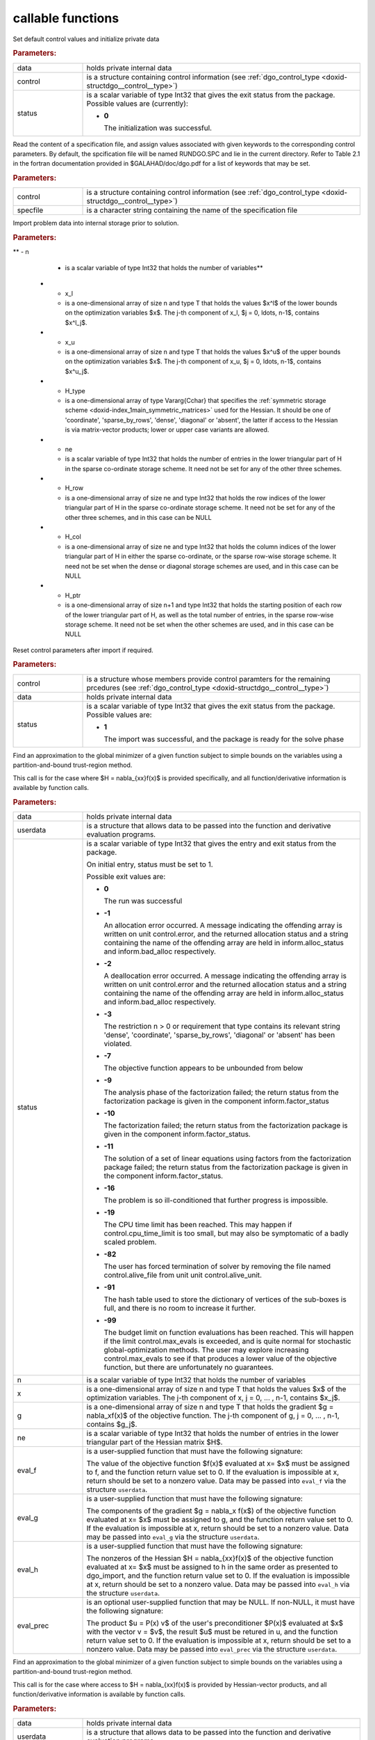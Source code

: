.. _global:

callable functions
------------------

.. index:: pair: function; dgo_initialize
.. _doxid-galahad__dgo_8h_1a80425d4671e565a45c13aa026f6897ef:

.. ref-code-block:: julia
	:class: doxyrest-title-code-block

        function dgo_initialize(data, control, status)

Set default control values and initialize private data



.. rubric:: Parameters:

.. list-table::
	:widths: 20 80

	*
		- data

		- holds private internal data

	*
		- control

		- is a structure containing control information (see
                  :ref:`dgo_control_type
                  <doxid-structdgo__control__type>`)

	*
		- status

		- is a scalar variable of type Int32 that gives the exit
		  status from the package. Possible values are
		  (currently):

		  * **0**

                    The initialization was successful.

.. index:: pair: function; dgo_read_specfile
.. _doxid-galahad__dgo_8h_1ab8ba227e6d624a0197afab9f77bbe66a:

.. ref-code-block:: julia
	:class: doxyrest-title-code-block

        function dgo_read_specfile(control, specfile)

Read the content of a specification file, and assign values associated
with given keywords to the corresponding control parameters. By default,
the spcification file will be named RUNDGO.SPC and lie in the current
directory. Refer to Table 2.1 in the fortran documentation provided in
$GALAHAD/doc/dgo.pdf for a list of keywords that may be set.



.. rubric:: Parameters:

.. list-table::
	:widths: 20 80

	*
		- control

		- is a structure containing control information (see
                  :ref:`dgo_control_type
                  <doxid-structdgo__control__type>`)

	*
		- specfile

		- is a character string containing the name of the
                  specification file

.. index:: pair: function; dgo_import
.. _doxid-galahad__dgo_8h_1ace7cbe696d8be7026753681d9b7cd149:

.. ref-code-block:: julia
	:class: doxyrest-title-code-block

        function dgo_import(control, data, status, n, x_l, x_u,
                            H_type, ne, H_row, H_col, H_ptr)

Import problem data into internal storage prior to solution.

.. rubric:: Parameters:

.. list-table::
	:widths: 20 80

	*
		- control

		- is a structure whose members provide control paramters
                  for the remaining prcedures (see
                  :ref:`dgo_control_type
                  <doxid-structdgo__control__type>`)

	*
		- data

		- holds private internal data

	*
		- status

		- is a scalar variable of type Int32 that gives the exit
		  status from the package. Possible values are:

		  * **1**

                    The import was successful, and the package is ready
                    for the solve phase

		  * **-1**

                    An allocation error occurred. A message indicating
                    the offending array is written on unit
                    control.error, and the returned allocation status
                    and a string containing the name of the offending
                    array are held in inform.alloc_status and
                    inform.bad_alloc respectively.

		  * **-2**

                    A deallocation error occurred. A message indicating
                    the offending array is written on unit control.error
                    and the returned allocation status and a string
                    containing the name of the offending array are held
                    in inform.alloc_status and inform.bad_alloc
                    respectively.

		  * **-3**

                    The restriction n > 0 or requirement that type
                    contains its relevant string 'dense', 'coordinate',
                    'sparse_by_rows', 'diagonal' or 'absent' has been
                    violated.

	*
**		- n

		- is a scalar variable of type Int32 that holds the
                  number of variables**



	*
		- x_l

		- is a one-dimensional array of size n and type T that
                  holds the values $x^l$ of the lower bounds on the
                  optimization variables $x$. The j-th component of x_l,
                  $j = 0, \ldots, n-1$, contains $x^l_j$.

	*
		- x_u

		- is a one-dimensional array of size n and type T that
                  holds the values $x^u$ of the upper bounds on the
                  optimization variables $x$. The j-th component of x_u,
                  $j = 0, \ldots, n-1$, contains $x^u_j$.

	*
		- H_type

		- is a one-dimensional array of type Vararg{Cchar} that
                  specifies the :ref:`symmetric storage scheme
                  <doxid-index_1main_symmetric_matrices>` used for the
                  Hessian. It should be one of 'coordinate',
                  'sparse_by_rows', 'dense', 'diagonal' or 'absent', the
                  latter if access to the Hessian is via matrix-vector
                  products; lower or upper case variants are allowed.

	*
		- ne

		- is a scalar variable of type Int32 that holds the
                  number of entries in the lower triangular part of H in
                  the sparse co-ordinate storage scheme. It need not be
                  set for any of the other three schemes.

	*
		- H_row

		- is a one-dimensional array of size ne and type Int32
                  that holds the row indices of the lower triangular
                  part of H in the sparse co-ordinate storage scheme. It
                  need not be set for any of the other three schemes,
                  and in this case can be NULL

	*
		- H_col

		- is a one-dimensional array of size ne and type Int32
                  that holds the column indices of the lower triangular
                  part of H in either the sparse co-ordinate, or the
                  sparse row-wise storage scheme. It need not be set
                  when the dense or diagonal storage schemes are used,
                  and in this case can be NULL

	*
		- H_ptr

		- is a one-dimensional array of size n+1 and type Int32
                  that holds the starting position of each row of the
                  lower triangular part of H, as well as the total
                  number of entries, in the sparse row-wise storage
                  scheme. It need not be set when the other schemes are
                  used, and in this case can be NULL

.. index:: pair: function; dgo_reset_control
.. _doxid-galahad__dgo_8h_1ab52e88675fc811f7e9bc38148d42e932:

.. ref-code-block:: julia
	:class: doxyrest-title-code-block

        function dgo_reset_control(control, data, status)

Reset control parameters after import if required.



.. rubric:: Parameters:

.. list-table::
	:widths: 20 80

	*
		- control

		- is a structure whose members provide control paramters
                  for the remaining prcedures (see
                  :ref:`dgo_control_type
                  <doxid-structdgo__control__type>`)

	*
		- data

		- holds private internal data

	*
		- status

		- is a scalar variable of type Int32 that gives the exit
		  status from the package. Possible values are:

		  * **1**

                    The import was successful, and the package is ready
                    for the solve phase

.. index:: pair: function; dgo_solve_with_mat
.. _doxid-galahad__dgo_8h_1a3b573f5a56c7162383a757221a5b7a36:

.. ref-code-block:: julia
	:class: doxyrest-title-code-block

        function dgo_solve_with_mat(data, userdata, status, n, x, g, ne,
                                    eval_f, eval_g, eval_h, eval_hprod, eval_prec)

Find an approximation to the global minimizer of a given function
subject to simple bounds on the variables using a partition-and-bound
trust-region method.

This call is for the case where $H = \nabla_{xx}f(x)$ is provided
specifically, and all function/derivative information is available by
function calls.



.. rubric:: Parameters:

.. list-table::
	:widths: 20 80

	*
		- data

		- holds private internal data

	*
		- userdata

		- is a structure that allows data to be passed into the
                  function and derivative evaluation programs.

	*
		- status

		- is a scalar variable of type Int32 that gives the
		  entry and exit status from the package.

		  On initial entry, status must be set to 1.

		  Possible exit values are:

		  * **0**

                    The run was successful

		  * **-1**

                    An allocation error occurred. A message indicating
                    the offending array is written on unit
                    control.error, and the returned allocation status
                    and a string containing the name of the offending
                    array are held in inform.alloc_status and
                    inform.bad_alloc respectively.

		  * **-2**

                    A deallocation error occurred. A message indicating
                    the offending array is written on unit control.error
                    and the returned allocation status and a string
                    containing the name of the offending array are held
                    in inform.alloc_status and inform.bad_alloc
                    respectively.

		  * **-3**

                    The restriction n > 0 or requirement that type
                    contains its relevant string 'dense', 'coordinate',
                    'sparse_by_rows', 'diagonal' or 'absent' has been
                    violated.

		  * **-7**

                    The objective function appears to be unbounded from
                    below

		  * **-9**

                    The analysis phase of the factorization failed; the
                    return status from the factorization package is
                    given in the component inform.factor_status

		  * **-10**

                    The factorization failed; the return status from the
                    factorization package is given in the component
                    inform.factor_status.

		  * **-11**

                    The solution of a set of linear equations using
                    factors from the factorization package failed; the
                    return status from the factorization package is
                    given in the component inform.factor_status.

		  * **-16**

                    The problem is so ill-conditioned that further
                    progress is impossible.

		  * **-19**

                    The CPU time limit has been reached. This may happen
                    if control.cpu_time_limit is too small, but may also
                    be symptomatic of a badly scaled problem.

		  * **-82**

                    The user has forced termination of solver by
                    removing the file named control.alive_file from unit
                    unit control.alive_unit.

		  * **-91**

                    The hash table used to store the dictionary of
                    vertices of the sub-boxes is full, and there is no
                    room to increase it further.

		  * **-99**

                    The budget limit on function evaluations has been
                    reached. This will happen if the limit
                    control.max_evals is exceeded, and is quite normal
                    for stochastic global-optimization methods. The user
                    may explore increasing control.max_evals to see if
                    that produces a lower value of the objective
                    function, but there are unfortunately no guarantees.

	*
		- n

		- is a scalar variable of type Int32 that holds the
                  number of variables

	*
		- x

		- is a one-dimensional array of size n and type T that
                  holds the values $x$ of the optimization
                  variables. The j-th component of x, j = 0, ... , n-1,
                  contains $x_j$.

	*
		- g

		- is a one-dimensional array of size n and type T that
                  holds the gradient $g = \nabla_xf(x)$ of the objective
                  function. The j-th component of g, j = 0, ... , n-1,
                  contains $g_j$.

	*
		- ne

		- is a scalar variable of type Int32 that holds the
                  number of entries in the lower triangular part of the
                  Hessian matrix $H$.

	*
		- eval_f

		- is a user-supplied function that must have the
		  following signature:

		  .. ref-code-block:: julia

		  	eval_f(n, x, f, userdata)

		  The value of the objective function $f(x)$ evaluated
		  at x= $x$ must be assigned to f, and the function
		  return value set to 0. If the evaluation is impossible
		  at x, return should be set to a nonzero value. Data
		  may be passed into ``eval_f`` via the structure
		  ``userdata``.

	*
		- eval_g

		- is a user-supplied function that must have the
		  following signature:

		  .. ref-code-block:: julia

		  	eval_g(n, x, g, userdata)

		  The components of the gradient $g = \nabla_x f(x$) of
		  the objective function evaluated at x= $x$ must be
		  assigned to g, and the function return value set
		  to 0. If the evaluation is impossible at x, return
		  should be set to a nonzero value. Data may be passed
		  into ``eval_g`` via the structure ``userdata``.

	*
		- eval_h

		- is a user-supplied function that must have the
		  following signature:

		  .. ref-code-block:: julia

		  	eval_h(n, ne, x, h, userdata)

		  The nonzeros of the Hessian $H = \nabla_{xx}f(x)$ of
		  the objective function evaluated at x= $x$ must be
		  assigned to h in the same order as presented to
		  dgo_import, and the function return value set to 0. If
		  the evaluation is impossible at x, return should be
		  set to a nonzero value. Data may be passed into
		  ``eval_h`` via the structure ``userdata``.

	*
		- eval_prec

		- is an optional user-supplied function that may be
		  NULL. If non-NULL, it must have the following
		  signature:

		  .. ref-code-block:: julia

		  	eval_prec(n, x, u, v, userdata)

		  The product $u = P(x) v$ of the user's preconditioner
		  $P(x)$ evaluated at $x$ with the vector v = $v$, the
		  result $u$ must be retured in u, and the function
		  return value set to 0. If the evaluation is impossible
		  at x, return should be set to a nonzero value. Data
		  may be passed into ``eval_prec`` via the structure
		  ``userdata``.

.. index:: pair: function; dgo_solve_without_mat
.. _doxid-galahad__dgo_8h_1a6ea7cfa79c25e784d21e10cc26ed9954:

.. ref-code-block:: julia
	:class: doxyrest-title-code-block

        function dgo_solve_without_mat(data, userdata, status, n, x, g,
                                       eval_f, eval_g, eval_hprod,
                                       eval_shprod, eval_prec)

Find an approximation to the global minimizer of a given function
subject to simple bounds on the variables using a partition-and-bound
trust-region method.

This call is for the case where access to $H = \nabla_{xx}f(x)$ is
provided by Hessian-vector products, and all function/derivative
information is available by function calls.



.. rubric:: Parameters:

.. list-table::
	:widths: 20 80

	*
		- data

		- holds private internal data

	*
		- userdata

		- is a structure that allows data to be passed into the
                  function and derivative evaluation programs.

	*
		- status

		- is a scalar variable of type Int32 that gives the
		  entry and exit status from the package.

		  On initial entry, status must be set to 1.

		  Possible exit values are:

		  * **0**

                    The run was successful

		  * **-1**

                    An allocation error occurred. A message indicating
                    the offending array is written on unit
                    control.error, and the returned allocation status
                    and a string containing the name of the offending
                    array are held in inform.alloc_status and
                    inform.bad_alloc respectively.

		  * **-2**

                    A deallocation error occurred. A message indicating
                    the offending array is written on unit control.error
                    and the returned allocation status and a string
                    containing the name of the offending array are held
                    in inform.alloc_status and inform.bad_alloc
                    respectively.

		  * **-3**

                    The restriction n > 0 or requirement that type
                    contains its relevant string 'dense', 'coordinate',
                    'sparse_by_rows', 'diagonal' or 'absent' has been
                    violated.

		  * **-7**

                    The objective function appears to be unbounded from
                    below

		  * **-9**

                    The analysis phase of the factorization failed; the
                    return status from the factorization package is
                    given in the component inform.factor_status

		  * **-10**

                    The factorization failed; the return status from the
                    factorization package is given in the component
                    inform.factor_status.

		  * **-11**

                    The solution of a set of linear equations using
                    factors from the factorization package failed; the
                    return status from the factorization package is
                    given in the component inform.factor_status.

		  * **-16**

                    The problem is so ill-conditioned that further
                    progress is impossible.

		  * **-19**

                    The CPU time limit has been reached. This may happen
                    if control.cpu_time_limit is too small, but may also
                    be symptomatic of a badly scaled problem.

		  * **-82**

                    The user has forced termination of solver by
                    removing the file named control.alive_file from unit
                    unit control.alive_unit.

		  * **-99**

                    The budget limit on function evaluations has been
                    reached. This will happen if the limit
                    control.max_evals is exceeded, and is quite normal
                    for stochastic global-optimization methods. The user
                    may explore increasing control.max_evals to see if
                    that produces a lower value of the objective
                    function, but there are unfortunately no guarantees.

	*
		- n

		- is a scalar variable of type Int32 that holds the
                  number of variables

	*
		- x

		- is a one-dimensional array of size n and type T that
                  holds the values $x$ of the optimization
                  variables. The j-th component of x, j = 0, ... , n-1,
                  contains $x_j$.

	*
		- g

		- is a one-dimensional array of size n and type T that
                  holds the gradient $g = \nabla_xf(x)$ of the objective
                  function. The j-th component of g, j = 0, ... , n-1,
                  contains $g_j$.

	*
		- eval_f

		- is a user-supplied function that must have the
		  following signature:

		  .. ref-code-block:: julia

		  	eval_f(n, x, f, userdata)

		  The value of the objective function $f(x)$ evaluated
		  at x= $x$ must be assigned to f, and the function
		  return value set to 0. If the evaluation is impossible
		  at x, return should be set to a nonzero value. Data
		  may be passed into ``eval_f`` via the structure
		  ``userdata``.

	*
		- eval_g

		- is a user-supplied function that must have the
		  following signature:

		  .. ref-code-block:: julia

		  	eval_g(n, x, g, userdata)

		  The components of the gradient $g = \nabla_x f(x$) of
		  the objective function evaluated at x= $x$ must be
		  assigned to g, and the function return value set
		  to 0. If the evaluation is impossible at x, return
		  should be set to a nonzero value. Data may be passed
		  into ``eval_g`` via the structure ``userdata``.

	*
		- eval_hprod

		- is a user-supplied function that must have the
		  following signature:

		  .. ref-code-block:: julia

		  	eval_hprod(n, x, u, v, got_h, userdata)

		  The sum $u + \nabla_{xx}f(x) v$ of the product of the
		  Hessian $\nabla_{xx}f(x)$ of the objective function
		  evaluated at x= $x$ with the vector v= $v$ and the
		  vector $ $u$ must be returned in u, and the function
		  return value set to 0. If the evaluation is impossible
		  at x, return should be set to a nonzero value. The
		  Hessian has already been evaluated or used at x if
		  got_h is true. Data may be passed into ``eval_hprod``
		  via the structure ``userdata``.

	*
		- eval_shprod

		- is a user-supplied function that must have the
		  following signature:

		  .. ref-code-block:: julia

		  	eval_shprod(n, x, nnz_v, index_nz_v, v, nnz_u,
                                       index_nz_u, u, got_h, userdata)

		  The product $u = \nabla_{xx}f(x) v$ of the Hessian
		  $\nabla_{xx}f(x)$ of the objective function evaluated
		  at $x$ with the sparse vector v= $v$ must be returned
		  in u, and the function return value set to 0. Only the
		  components index_nz_v[0:nnz_v-1] of v are nonzero, and
		  the remaining components may not have been be set. On
		  exit, the user must indicate the nnz_u indices of u
		  that are nonzero in index_nz_u[0:nnz_u-1], and only
		  these components of u need be set. If the evaluation
		  is impossible at x, return should be set to a nonzero
		  value. The Hessian has already been evaluated or used
		  at x if got_h is true. Data may be passed into
		  ``eval_prec`` via the structure ``userdata``.

	*
		- eval_prec

		- is an optional user-supplied function that may be
		  NULL. If non-NULL, it must have the following
		  signature:

		  .. ref-code-block:: julia

		  	eval_prec(n, x, u, v, userdata)

		  The product $u = P(x) v$ of the user's preconditioner
		  $P(x)$ evaluated at $x$ with the vector v = $v$, the
		  result $u$ must be retured in u, and the function
		  return value set to 0. If the evaluation is impossible
		  at x, return should be set to a nonzero value. Data
		  may be passed into ``eval_prec`` via the structure
		  ``userdata``.

.. index:: pair: function; dgo_solve_reverse_with_mat
.. _doxid-galahad__dgo_8h_1a02f408b215596c01b0e3836dfa301b9f:

.. ref-code-block:: julia
	:class: doxyrest-title-code-block

        function dgo_solve_reverse_with_mat(data, status, eval_status,
                                            n, x, f, g, ne, H_val, u, v)

Find an approximation to the global minimizer of a given function
subject to simple bounds on the variables using a partition-and-bound
trust-region method.

This call is for the case where $H = \nabla_{xx}f(x)$ is provided
specifically, but function/derivative information is only available by
returning to the calling procedure



.. rubric:: Parameters:

.. list-table::
	:widths: 20 80

	*
		- data

		- holds private internal data

	*
		- status

		- is a scalar variable of type Int32 that gives the
		  entry and exit status from the package.

		  On initial entry, status must be set to 1.

		  Possible exit values are:

		  * **0**

                    The run was successful

		  * **-1**

                    An allocation error occurred. A message indicating
                    the offending array is written on unit
                    control.error, and the returned allocation status
                    and a string containing the name of the offending
                    array are held in inform.alloc_status and
                    inform.bad_alloc respectively.

		  * **-2**

                    A deallocation error occurred. A message indicating
                    the offending array is written on unit control.error
                    and the returned allocation status and a string
                    containing the name of the offending array are held
                    in inform.alloc_status and inform.bad_alloc
                    respectively.

		  * **-3**

                    The restriction n > 0 or requirement that type
                    contains its relevant string 'dense', 'coordinate',
                    'sparse_by_rows', 'diagonal' or 'absent' has been
                    violated.

		  * **-7**

                    The objective function appears to be unbounded from
                    below

		  * **-9**

                    The analysis phase of the factorization failed; the
                    return status from the factorization package is
                    given in the component inform.factor_status

		  * **-10**

                    The factorization failed; the return status from the
                    factorization package is given in the component
                    inform.factor_status.

		  * **-11**

                    The solution of a set of linear equations using
                    factors from the factorization package failed; the
                    return status from the factorization package is
                    given in the component inform.factor_status.

		  * **-16**

                    The problem is so ill-conditioned that further
                    progress is impossible.

		  * **-19**

                    The CPU time limit has been reached. This may happen
                    if control.cpu_time_limit is too small, but may also
                    be symptomatic of a badly scaled problem.

		  * **-82**

                    The user has forced termination of solver by
                    removing the file named control.alive_file from unit
                    unit control.alive_unit.

		  * **-99**

                    The budget limit on function evaluations has been
                    reached. This will happen if the limit
                    control.max_evals is exceeded, and is quite normal
                    for stochastic global-optimization methods. The user
                    may explore increasing control.max_evals to see if
                    that produces a lower value of the objective
                    function, but there are unfortunately no guarantees.

		  * **2**

                    The user should compute the objective function value
                    $f(x)$ at the point $x$ indicated in x and then
                    re-enter the function. The required value should be
                    set in f, and eval_status should be set to 0. If the
                    user is unable to evaluate $f(x)$ for instance, if
                    the function is undefined at $x$ the user need not
                    set f, but should then set eval_status to a non-zero
                    value.

		  * **3**

                    The user should compute the gradient of the
                    objective function $\nabla_x f(x)$ at the point $x$
                    indicated in x and then re-enter the function. The
                    value of the i-th component of the g radient should
                    be set in g[i], for i = 0, ..., n-1 and eval_status
                    should be set to 0. If the user is unable to
                    evaluate a component of $\nabla_x f(x)$ for instance
                    if a component of the gradient is undefined at
                    $x$ -the user need not set g, but should then set
                    eval_status to a non-zero value.

		  * **4**

                    The user should compute the Hessian of the objective
                    function $\nabla_{xx}f(x)$ at the point x indicated
                    in $x$ and then re-enter the function. The value
                    l-th component of the Hessian stored according to
                    the scheme input in the remainder of $H$ should be
                    set in H_val[l], for l = 0, ..., ne-1 and
                    eval_status should be set to 0. If the user is
                    unable to evaluate a component of $\nabla_{xx}f(x)$
                    for instance, if a component of the Hessian is
                    undefined at $x$ the user need not set H_val, but
                    should then set eval_status to a non-zero value.

		  * **5**

                    The user should compute the product
                    $\nabla_{xx}f(x)v$ of the Hessian of the objective
                    function $\nabla_{xx}f(x)$ at the point $x$
                    indicated in x with the vector $v$, add the result
                    to the vector $u$ and then re-enter the
                    function. The vectors $u$ and $v$ are given in u and
                    v respectively, the resulting vector $u +
                    \nabla_{xx}f(x)v$ should be set in u and eval_status
                    should be set to 0. If the user is unable to
                    evaluate the product for instance, if a component of
                    the Hessian is undefined at $x$ the user need not
                    alter u, but should then set eval_status to a
                    non-zero value.

		  * **6**

                    The user should compute the product $u = P(x)v$ of
                    their preconditioner $P(x)$ at the point x indicated
                    in $x$ with the vector $v$ and then re-enter the
                    function. The vector $v$ is given in v, the
                    resulting vector $u = P(x)v$ should be set in u and
                    eval_status should be set to 0. If the user is
                    unable to evaluate the product for instance, if a
                    component of the preconditioner is undefined at $x$
                    the user need not set u, but should then set
                    eval_status to a non-zero value.

		  * **23**

                    The user should follow the instructions for 2
                    **and** 3 above before returning.

		  * **25**

                    The user should follow the instructions for 2
                    **and** 5 above before returning.

		  * **35**

                    The user should follow the instructions for 3
                    **and** 5 above before returning.

		  * **235**

                    The user should follow the instructions for 2, 3
                    **and** 5 above before returning.

	*
		- eval_status

		- is a scalar variable of type Int32 that is used to
                  indicate if objective function/gradient/Hessian values
                  can be provided (see above)

	*
		- n

		- is a scalar variable of type Int32 that holds the
                  number of variables

	*
		- x

		- is a one-dimensional array of size n and type T that
                  holds the values $x$ of the optimization
                  variables. The j-th component of x, j = 0, ... , n-1,
                  contains $x_j$.

	*
		- f

		- is a scalar variable pointer of type T that holds the
                  value of the objective function.

	*
		- g

		- is a one-dimensional array of size n and type T that
                  holds the gradient $g = \nabla_xf(x)$ of the objective
                  function. The j-th component of g, j = 0, ... , n-1,
                  contains $g_j$.

	*
		- ne

		- is a scalar variable of type Int32 that holds the
                  number of entries in the lower triangular part of the
                  Hessian matrix $H$.

	*
		- H_val

		- is a one-dimensional array of size ne and type T that
                  holds the values of the entries of the lower
                  triangular part of the Hessian matrix $H$ in any of
                  the available storage schemes.

	*
		- u

		- is a one-dimensional array of size n and type T that
                  is used for reverse communication (see above for
                  details)

	*
		- v

		- is a one-dimensional array of size n and type T that
                  is used for reverse communication (see above for
                  details)

.. index:: pair: function; dgo_solve_reverse_without_mat
.. _doxid-galahad__dgo_8h_1a878a7d98d55794fa38f885a5d76aa4f0:

.. ref-code-block:: julia
	:class: doxyrest-title-code-block

        function dgo_solve_reverse_without_mat(data, status, eval_status,
                                                n, x, f, g, u, v, index_nz_v,
                                                nnz_v, index_nz_u, nnz_u)

Find an approximation to the global minimizer of a given function
subject to simple bounds on the variables using a partition-and-bound
trust-region method.

This call is for the case where access to $H = \nabla_{xx}f(x)$ is
provided by Hessian-vector products, but function/derivative information
is only available by returning to the calling procedure.



.. rubric:: Parameters:

.. list-table::
	:widths: 20 80

	*
		- data

		- holds private internal data

	*
		- status

		- is a scalar variable of type Int32 that gives the
		  entry and exit status from the package.

		  On initial entry, status must be set to 1.

		  Possible exit values are:

		  * **0**

                    The run was successful

		  * **-1**

                    An allocation error occurred. A message indicating
                    the offending array is written on unit
                    control.error, and the returned allocation status
                    and a string containing the name of the offending
                    array are held in inform.alloc_status and
                    inform.bad_alloc respectively.

		  * **-2**

                    A deallocation error occurred. A message indicating
                    the offending array is written on unit control.error
                    and the returned allocation status and a string
                    containing the name of the offending array are held
                    in inform.alloc_status and inform.bad_alloc
                    respectively.

		  * **-3**

                    The restriction n > 0 or requirement that type
                    contains its relevant string 'dense', 'coordinate',
                    'sparse_by_rows', 'diagonal' or 'absent' has been
                    violated.

		  * **-7**

                    The objective function appears to be unbounded from
                    below

		  * **-9**

                    The analysis phase of the factorization failed; the
                    return status from the factorization package is
                    given in the component inform.factor_status

		  * **-10**

                    The factorization failed; the return status from the
                    factorization package is given in the component
                    inform.factor_status.

		  * **-11**

                    The solution of a set of linear equations using
                    factors from the factorization package failed; the
                    return status from the factorization package is
                    given in the component inform.factor_status.

		  * **-16**

                    The problem is so ill-conditioned that further
                    progress is impossible.

		  * **-19**

                    The CPU time limit has been reached. This may happen
                    if control.cpu_time_limit is too small, but may also
                    be symptomatic of a badly scaled problem.

		  * **-82**

                    The user has forced termination of solver by
                    removing the file named control.alive_file from unit
                    unit control.alive_unit.

		  * **-99**

                    The budget limit on function evaluations has been
                    reached. This will happen if the limit
                    control.max_evals is exceeded, and is quite normal
                    for stochastic global-optimization methods. The user
                    may explore increasing control.max_evals to see if
                    that produces a lower value of the objective
                    function, but there are unfortunately no guarantees.

		  * **2**

                    The user should compute the objective function value
                    $f(x)$ at the point $x$ indicated in x and then
                    re-enter the function. The required value should be
                    set in f, and eval_status should be set to 0. If the
                    user is unable to evaluate $f(x)$ for instance, if
                    the function is undefined at $x$ the user need not
                    set f, but should then set eval_status to a non-zero
                    value.

		  * **3**

                    The user should compute the gradient of the
                    objective function $\nabla_x f(x)$ at the point $x$
                    indicated in x and then re-enter the function. The
                    value of the i-th component of the g radient should
                    be set in g[i], for i = 0, ..., n-1 and eval_status
                    should be set to 0. If the user is unable to
                    evaluate a component of $\nabla_x f(x)$ for instance
                    if a component of the gradient is undefined at
                    $x$ -the user need not set g, but should then set
                    eval_status to a non-zero value.

		  * **5**

                    The user should compute the product
                    $\nabla_{xx}f(x)v$ of the Hessian of the objective
                    function $\nabla_{xx}f(x)$ at the point $x$
                    indicated in x with the vector $v$, add the result
                    to the vector $u$ and then re-enter the
                    function. The vectors $u$ and $v$ are given in u and
                    v respectively, the resulting vector $u +
                    \nabla_{xx}f(x)v$ should be set in u and eval_status
                    should be set to 0. If the user is unable to
                    evaluate the product for instance, if a component of
                    the Hessian is undefined at $x$ the user need not
                    alter u, but should then set eval_status to a
                    non-zero value.

		  * **6**

                    The user should compute the product $u = P(x)v$ of
                    their preconditioner $P(x)$ at the point x indicated
                    in $x$ with the vector $v$ and then re-enter the
                    function. The vector $v$ is given in v, the
                    resulting vector $u = P(x)v$ should be set in u and
                    eval_status should be set to 0. If the user is
                    unable to evaluate the product for instance, if a
                    component of the preconditioner is undefined at $x$
                    the user need not set u, but should then set
                    eval_status to a non-zero value.

		  * **7**

                    The user should compute the product $u =
                    \nabla_{xx}f(x)v$ of the Hessian of the objective
                    function $\nabla_{xx}f(x)$ at the point $x$
                    indicated in x with the **sparse** vector v= $v$ and
                    then re-enter the function. The nonzeros of $v$ are
                    stored in v[index_nz_v[0:nnz_v-1]] while the
                    nonzeros of $u$ should be returned in
                    u[index_nz_u[0:nnz_u-1]]; the user must set nnz_u
                    and index_nz_u accordingly, and set eval_status
                    to 0. If the user is unable to evaluate the product
                    for instance, if a component of the Hessian is
                    undefined at $x$ the user need not alter u, but
                    should then set eval_status to a non-zero value.

		  * **23**

                    The user should follow the instructions for 2
                    **and** 3 above before returning.

		  * **25**

                    The user should follow the instructions for 2
                    **and** 5 above before returning.

		  * **35**

                    The user should follow the instructions for 3
                    **and** 5 above before returning.

		  * **235**

                    The user should follow the instructions for 2, 3
                    **and** 5 above before returning.

	*
		- eval_status

		- is a scalar variable of type Int32 that is used to
                  indicate if objective function/gradient/Hessian values
                  can be provided (see above)

	*
		- n

		- is a scalar variable of type Int32 that holds the
                  number of variables

	*
		- x

		- is a one-dimensional array of size n and type T that
                  holds the values $x$ of the optimization
                  variables. The j-th component of x, j = 0, ... , n-1,
                  contains $x_j$.

	*
		- f

		- is a scalar variable pointer of type T that holds the
                  value of the objective function.

	*
		- g

		- is a one-dimensional array of size n and type T that
                  holds the gradient $g = \nabla_xf(x)$ of the objective
                  function. The j-th component of g, j = 0, ... , n-1,
                  contains $g_j$.

	*
		- u

		- is a one-dimensional array of size n and type T that
                  is used for reverse communication (see status=5,6,7
                  above for details)

	*
		- v

		- is a one-dimensional array of size n and type T that
                  is used for reverse communication (see status=5,6,7
                  above for details)

	*
		- index_nz_v

		- is a one-dimensional array of size n and type Int32
                  that is used for reverse communication (see status=7
                  above for details)

	*
		- nnz_v

		- is a scalar variable of type Int32 that is used for
                  reverse communication (see status=7 above for details)

	*
		- index_nz_u

		- is a one-dimensional array of size n and type Int32
                  that is used for reverse communication (see status=7
                  above for details)

	*
		- nnz_u

		- is a scalar variable of type Int32 that is used for
                  reverse communication (see status=7 above for
                  details). On initial (status=1) entry, nnz_u should be
                  set to an (arbitrary) nonzero value, and nnz_u=0 is
                  recommended

.. index:: pair: function; dgo_information
.. _doxid-galahad__dgo_8h_1aea0c208de08f507be7a31fe3ab7d3b91:

.. ref-code-block:: julia
	:class: doxyrest-title-code-block

        function dgo_information(data, inform, status)

Provides output information



.. rubric:: Parameters:

.. list-table::
	:widths: 20 80

	*
		- data

		- holds private internal data

	*
		- inform

		- is a structure containing output information (see
                  :ref:`dgo_inform_type
                  <doxid-structdgo__inform__type>`)

	*
		- status

		- is a scalar variable of type Int32 that gives the exit
		  status from the package. Possible values are
		  (currently):

		  * **0**

                    The values were recorded successfully

.. index:: pair: function; dgo_terminate
.. _doxid-galahad__dgo_8h_1ad12337a0c7ad3ac74e7f8c0783fbbfab:

.. ref-code-block:: julia
	:class: doxyrest-title-code-block

        function dgo_terminate(data, control, inform)

Deallocate all internal private storage



.. rubric:: Parameters:

.. list-table::
	:widths: 20 80

	*
		- data

		- holds private internal data

	*
		- control

		- is a structure containing control information (see
                  :ref:`dgo_control_type
                  <doxid-structdgo__control__type>`)

	*
		- inform

		- is a structure containing output information (see
                  :ref:`dgo_inform_type
                  <doxid-structdgo__inform__type>`)
